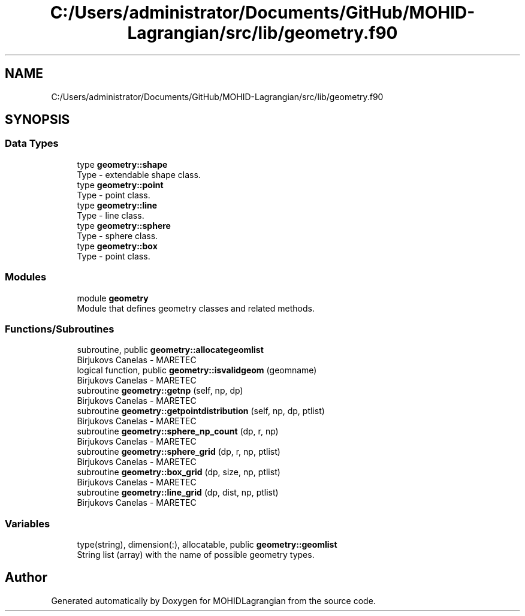 .TH "C:/Users/administrator/Documents/GitHub/MOHID-Lagrangian/src/lib/geometry.f90" 3 "Wed May 2 2018" "Version 0.01" "MOHIDLagrangian" \" -*- nroff -*-
.ad l
.nh
.SH NAME
C:/Users/administrator/Documents/GitHub/MOHID-Lagrangian/src/lib/geometry.f90
.SH SYNOPSIS
.br
.PP
.SS "Data Types"

.in +1c
.ti -1c
.RI "type \fBgeometry::shape\fP"
.br
.RI "Type - extendable shape class\&. "
.ti -1c
.RI "type \fBgeometry::point\fP"
.br
.RI "Type - point class\&. "
.ti -1c
.RI "type \fBgeometry::line\fP"
.br
.RI "Type - line class\&. "
.ti -1c
.RI "type \fBgeometry::sphere\fP"
.br
.RI "Type - sphere class\&. "
.ti -1c
.RI "type \fBgeometry::box\fP"
.br
.RI "Type - point class\&. "
.in -1c
.SS "Modules"

.in +1c
.ti -1c
.RI "module \fBgeometry\fP"
.br
.RI "Module that defines geometry classes and related methods\&. "
.in -1c
.SS "Functions/Subroutines"

.in +1c
.ti -1c
.RI "subroutine, public \fBgeometry::allocategeomlist\fP"
.br
.RI "Birjukovs Canelas - MARETEC "
.ti -1c
.RI "logical function, public \fBgeometry::isvalidgeom\fP (geomname)"
.br
.RI "Birjukovs Canelas - MARETEC "
.ti -1c
.RI "subroutine \fBgeometry::getnp\fP (self, np, dp)"
.br
.RI "Birjukovs Canelas - MARETEC "
.ti -1c
.RI "subroutine \fBgeometry::getpointdistribution\fP (self, np, dp, ptlist)"
.br
.RI "Birjukovs Canelas - MARETEC "
.ti -1c
.RI "subroutine \fBgeometry::sphere_np_count\fP (dp, r, np)"
.br
.RI "Birjukovs Canelas - MARETEC "
.ti -1c
.RI "subroutine \fBgeometry::sphere_grid\fP (dp, r, np, ptlist)"
.br
.RI "Birjukovs Canelas - MARETEC "
.ti -1c
.RI "subroutine \fBgeometry::box_grid\fP (dp, size, np, ptlist)"
.br
.RI "Birjukovs Canelas - MARETEC "
.ti -1c
.RI "subroutine \fBgeometry::line_grid\fP (dp, dist, np, ptlist)"
.br
.RI "Birjukovs Canelas - MARETEC "
.in -1c
.SS "Variables"

.in +1c
.ti -1c
.RI "type(string), dimension(:), allocatable, public \fBgeometry::geomlist\fP"
.br
.RI "String list (array) with the name of possible geometry types\&. "
.in -1c
.SH "Author"
.PP 
Generated automatically by Doxygen for MOHIDLagrangian from the source code\&.
